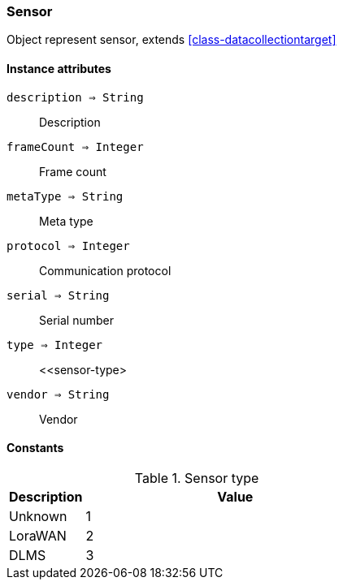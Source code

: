 [.nxsl-class]
[[class-sensor]]
=== Sensor

Object represent sensor, extends <<class-datacollectiontarget>>

==== Instance attributes

`description => String`::
Description

`frameCount => Integer`::
Frame count

`metaType => String`::
Meta type

`protocol => Integer`::
Communication protocol

`serial => String`::
Serial number

`type => Integer`::
<<sensor-type>

`vendor => String`::
Vendor

==== Constants

[[sensor-type]]
[cols="1,4a"]
.Sensor type
|===
| Description | Value

|Unknown
|1
|LoraWAN
|2
|DLMS
|3
|===
